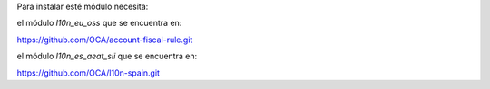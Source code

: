 Para instalar esté módulo necesita:

el módulo `l10n_eu_oss` que se encuentra en:

https://github.com/OCA/account-fiscal-rule.git

el módulo `l10n_es_aeat_sii` que se encuentra en:

https://github.com/OCA/l10n-spain.git

